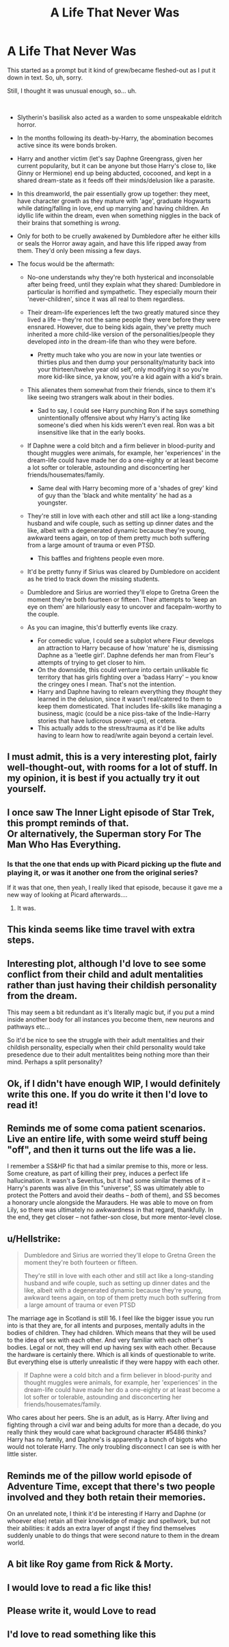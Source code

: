 #+TITLE: A Life That Never Was

* A Life That Never Was
:PROPERTIES:
:Author: MidgardWyrm
:Score: 84
:DateUnix: 1573086753.0
:DateShort: 2019-Nov-07
:FlairText: Prompt
:END:
This started as a prompt but it kind of grew/became fleshed-out as I put it down in text. So, uh, sorry.

Still, I thought it was unusual enough, so... uh.

​

- Slytherin's basilisk also acted as a warden to some unspeakable eldritch horror.
- In the months following its death-by-Harry, the abomination becomes active since its were bonds broken.
- Harry and another victim (let's say Daphne Greengrass, given her current popularity, but it can be anyone but those Harry's close to, like Ginny or Hermione) end up being abducted, cocooned, and kept in a shared dream-state as it feeds off their minds/delusion like a parasite.
- In this dreamworld, the pair essentially grow up together: they meet, have character growth as they mature with 'age', graduate Hogwarts while dating/falling in love, end up marrying and having children. An idyllic life within the dream, even when something niggles in the back of their brains that something is /wrong/.
- Only for both to be cruelly awakened by Dumbledore after he either kills or seals the Horror away again, and have this life ripped away from them. They'd only been missing a few days.
- The focus would be the aftermath:

  - No-one understands why they're both hysterical and inconsolable after being freed, until they explain what they shared: Dumbledore in particular is horrified and sympathetic. They especially mourn their 'never-children', since it was all real to them regardless.
  - Their dream-life experiences left the two greatly matured since they lived a life -- they're not the same people they were before they were ensnared. However, due to being kids again, they've pretty much inherited a more child-like version of the personalities/people they developed /into/ in the dream-life than who they were before.

    - Pretty much take who you are now in your late twenties or thirties plus and then dump your personality/maturity back into your thirteen/twelve year old self, only modifying it so you're more kid-like since, ya know, you're a kid again with a kid's brain.

  - This alienates them somewhat from their friends, since to them it's like seeing two strangers walk about in their bodies.

    - Sad to say, I could see Harry punching Ron if he says something unintentionally offensive about why Harry's acting like someone's died when his kids weren't even real. Ron was a bit insensitive like that in the early books.

  - If Daphne were a cold bitch and a firm believer in blood-purity and thought muggles were animals, for example, her 'experiences' in the dream-life could have made her do a one-eighty or at least become a lot softer or tolerable, astounding and disconcerting her friends/housemates/family.

    - Same deal with Harry becoming more of a 'shades of grey' kind of guy than the 'black and white mentality' he had as a youngster.

  - They're still in love with each other and still act like a long-standing husband and wife couple, such as setting up dinner dates and the like, albeit with a degenerated dynamic because they're young, awkward teens again, on top of them pretty much both suffering from a large amount of trauma or even PTSD.

    - This baffles and frightens people even more.

  - It'd be pretty funny if Sirius was cleared by Dumbledore on accident as he tried to track down the missing students.
  - Dumbledore and Sirius are worried they'll elope to Gretna Green the moment they're both fourteen or fifteen. Their attempts to 'keep an eye on them' are hilariously easy to uncover and facepalm-worthy to the couple.
  - As you can imagine, this'd butterfly events like crazy.

    - For comedic value, I could see a subplot where Fleur develops an attraction to Harry because of how 'mature' he is, dismissing Daphne as a 'leetle girl'. Daphne defends her man from Fleur's attempts of trying to get closer to him.
    - On the downside, this could venture into certain unlikable fic territory that has girls fighting over a 'badass Harry' -- you know the cringey ones I mean. That's not the intention.
    - Harry and Daphne having to relearn everything they /thought/ they learned in the delusion, since it wasn't real/catered to them to keep them domesticated. That includes life-skills like managing a business, magic (could be a nice piss-take of the Indie-Harry stories that have ludicrous power-ups), et cetera.
    - This actually adds to the stress/trauma as it'd be like adults having to learn how to read/write again beyond a certain level.


** I must admit, this is a *very* interesting plot, fairly well-thought-out, with rooms for a lot of stuff. In my opinion, it is best if you actually try it out yourself.
:PROPERTIES:
:Author: ComradeH_VIE
:Score: 29
:DateUnix: 1573095772.0
:DateShort: 2019-Nov-07
:END:


** I once saw The Inner Light episode of Star Trek, this prompt reminds of that.\\
Or alternatively, the Superman story For The Man Who Has Everything.
:PROPERTIES:
:Author: Avaday_Daydream
:Score: 18
:DateUnix: 1573103158.0
:DateShort: 2019-Nov-07
:END:

*** Is that the one that ends up with Picard picking up the flute and playing it, or was it another one from the original series?

If it was that one, then yeah, I really liked that episode, because it gave me a new way of looking at Picard afterwards....
:PROPERTIES:
:Author: Arcturus572
:Score: 4
:DateUnix: 1573131841.0
:DateShort: 2019-Nov-07
:END:

**** It was.
:PROPERTIES:
:Author: Jahoan
:Score: 1
:DateUnix: 1573142351.0
:DateShort: 2019-Nov-07
:END:


** This kinda seems like time travel with extra steps.
:PROPERTIES:
:Author: OrphicLiteralism
:Score: 11
:DateUnix: 1573099951.0
:DateShort: 2019-Nov-07
:END:


** Interesting plot, although I'd love to see some conflict from their child and adult mentalities rather than just having their childish personality from the dream.

This may seem a bit redundant as it's literally magic but, if you put a mind inside another body for all instances you become them, new neurons and pathways etc...

So it'd be nice to see the struggle with their adult mentalities and their childish personality, especially when their child personality would take presedence due to their adult mentalitites being nothing more than their mind. Perhaps a split personality?
:PROPERTIES:
:Author: EEtheral
:Score: 7
:DateUnix: 1573102019.0
:DateShort: 2019-Nov-07
:END:


** Ok, if I didn't have enough WIP, I would definitely write this one. If you do write it then I'd love to read it!
:PROPERTIES:
:Author: Esarathon
:Score: 7
:DateUnix: 1573112186.0
:DateShort: 2019-Nov-07
:END:


** Reminds me of some coma patient scenarios. Live an entire life, with some weird stuff being "off", and then it turns out the life was a lie.

I remember a SS&HP fic that had a similar premise to this, more or less. Some creature, as part of killing their prey, induces a perfect life hallucination. It wasn't a Severitus, but it had some similar themes of it -- Harry's parents was alive (in this "universe", SS was ultimately able to protect the Potters and avoid their deaths -- /both/ of them), and SS becomes a honorary uncle alongside the Marauders. He was able to move on from Lily, so there was ultimately no awkwardness in that regard, thankfully. In the end, they get closer -- not father-son close, but more mentor-level close.
:PROPERTIES:
:Author: Fredrik1994
:Score: 7
:DateUnix: 1573118963.0
:DateShort: 2019-Nov-07
:END:


** u/Hellstrike:
#+begin_quote
  Dumbledore and Sirius are worried they'll elope to Gretna Green the moment they're both fourteen or fifteen.

  They're still in love with each other and still act like a long-standing husband and wife couple, such as setting up dinner dates and the like, albeit with a degenerated dynamic because they're young, awkward teens again, on top of them pretty much both suffering from a large amount of trauma or even PTSD
#+end_quote

The marriage age in Scotland is still 16. I feel like the bigger issue you run into is that they are, for all intents and purposes, mentally adults in the bodies of children. They had children. Which means that they will be used to the idea of sex with each other. And very familiar with each other's bodies. Legal or not, they will end up having sex with each other. Because the hardware is certainly there. Which is all kinds of questionable to write. But everything else is utterly unrealistic if they were happy with each other.

#+begin_quote
  If Daphne were a cold bitch and a firm believer in blood-purity and thought muggles were animals, for example, her 'experiences' in the dream-life could have made her do a one-eighty or at least become a lot softer or tolerable, astounding and disconcerting her friends/housemates/family.
#+end_quote

Who cares about her peers. She is an adult, as is Harry. After living and fighting through a civil war and being adults for more than a decade, do you really think they would care what background character #5486 thinks? Harry has no family, and Daphne's is apparently a bunch of bigots who would not tolerate Harry. The only troubling disconnect I can see is with her little sister.
:PROPERTIES:
:Author: Hellstrike
:Score: 4
:DateUnix: 1573143887.0
:DateShort: 2019-Nov-07
:END:


** Reminds me of the pillow world episode of Adventure Time, except that there's two people involved and they both retain their memories.

On an unrelated note, I think it'd be interesting if Harry and Daphne (or whoever else) retain all their knowledge of magic and spellwork, but not their abilities: it adds an extra layer of angst if they find themselves suddenly unable to do things that were second nature to them in the dream world.
:PROPERTIES:
:Author: DeliSoupItExplodes
:Score: 4
:DateUnix: 1573128627.0
:DateShort: 2019-Nov-07
:END:


** A bit like Roy game from Rick & Morty.
:PROPERTIES:
:Author: rek-lama
:Score: 3
:DateUnix: 1573123901.0
:DateShort: 2019-Nov-07
:END:


** I would love to read a fic like this!
:PROPERTIES:
:Author: the_long_way_round25
:Score: 2
:DateUnix: 1573111328.0
:DateShort: 2019-Nov-07
:END:


** Please write it, would Love to read
:PROPERTIES:
:Author: RevLC
:Score: 2
:DateUnix: 1573112404.0
:DateShort: 2019-Nov-07
:END:


** I'd love to read something like this
:PROPERTIES:
:Author: Aa11yah
:Score: 1
:DateUnix: 1573121307.0
:DateShort: 2019-Nov-07
:END:
